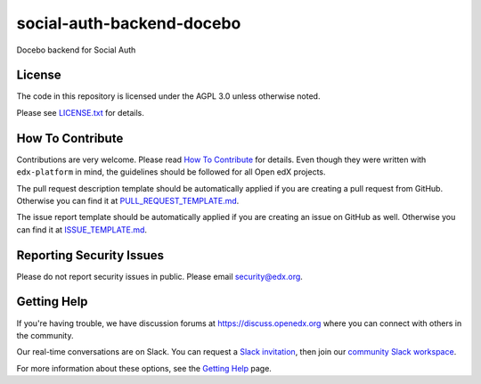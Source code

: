 social-auth-backend-docebo
=============================

|pypi-badge| |travis-badge| |codecov-badge| |doc-badge| |pyversions-badge|
|license-badge|

Docebo backend for Social Auth


License
-------

The code in this repository is licensed under the AGPL 3.0 unless
otherwise noted.

Please see `LICENSE.txt <LICENSE.txt>`_ for details.

How To Contribute
-----------------

Contributions are very welcome.
Please read `How To Contribute <https://github.com/edx/edx-platform/blob/master/CONTRIBUTING.rst>`_ for details.
Even though they were written with ``edx-platform`` in mind, the guidelines
should be followed for all Open edX projects.

The pull request description template should be automatically applied if you are creating a pull request from GitHub. Otherwise you
can find it at `PULL_REQUEST_TEMPLATE.md <.github/PULL_REQUEST_TEMPLATE.md>`_.

The issue report template should be automatically applied if you are creating an issue on GitHub as well. Otherwise you
can find it at `ISSUE_TEMPLATE.md <.github/ISSUE_TEMPLATE.md>`_.

Reporting Security Issues
-------------------------

Please do not report security issues in public. Please email security@edx.org.

Getting Help
------------

If you're having trouble, we have discussion forums at https://discuss.openedx.org where you can connect with others in the community.

Our real-time conversations are on Slack. You can request a `Slack invitation`_, then join our `community Slack workspace`_.

For more information about these options, see the `Getting Help`_ page.

.. _Slack invitation: https://openedx-slack-invite.herokuapp.com/
.. _community Slack workspace: https://openedx.slack.com/
.. _Getting Help: https://openedx.org/getting-help

.. |pypi-badge| image:: https://img.shields.io/pypi/v/social-auth-backend-docebo.svg
    :target: https://pypi.python.org/pypi/social-auth-backend-docebo/
    :alt: PyPI

.. |travis-badge| image:: https://travis-ci.org/edx/social-auth-backend-docebo.svg?branch=master
    :target: https://travis-ci.org/edx/social-auth-backend-docebo
    :alt: Travis

.. |codecov-badge| image:: https://codecov.io/github/edx/social-auth-backend-docebo/coverage.svg?branch=master
    :target: https://codecov.io/github/edx/social-auth-backend-docebo?branch=master
    :alt: Codecov

.. |doc-badge| image:: https://readthedocs.org/projects/social-auth-backend-docebo/badge/?version=latest
    :target: https://social-auth-backend-docebo.readthedocs.io/en/latest/
    :alt: Documentation

.. |pyversions-badge| image:: https://img.shields.io/pypi/pyversions/social-auth-backend-docebo.svg
    :target: https://pypi.python.org/pypi/social-auth-backend-docebo/
    :alt: Supported Python versions

.. |license-badge| image:: https://img.shields.io/github/license/edx/social-auth-backend-docebo.svg
    :target: https://github.com/edx/social-auth-backend-docebo/blob/master/LICENSE.txt
    :alt: License
